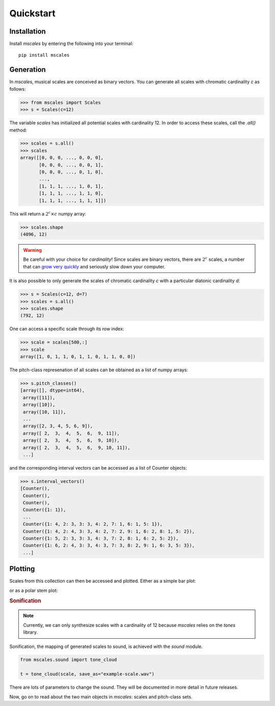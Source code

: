 ==========
Quickstart
==========

Installation
============

Install `mscales` by entering the following into your terminal::

   pip install mscales

Generation
==========

In `mscales`, musical scales are conceived as binary vectors.
You can generate all scales with chromatic cardinality `c` as follows:

.. code-block:: python

    >>> from mscales import Scales
    >>> s = Scales(c=12)

The variable `scales` has initialized all potential scales with cardinality 12.
In order to access these scales, call the `.all()` method:

>>> scales = s.all()
>>> scales
array([[0, 0, 0, ..., 0, 0, 0],
       [0, 0, 0, ..., 0, 0, 1],
       [0, 0, 0, ..., 0, 1, 0],
       ...,
       [1, 1, 1, ..., 1, 0, 1],
       [1, 1, 1, ..., 1, 1, 0],
       [1, 1, 1, ..., 1, 1, 1]])

This will return a :math:`2^c \times c` numpy array:

>>> scales.shape
(4096, 12)

.. warning::
   Be careful with your choice for `cardinality`!
   Since scales are binary vectors, there are :math:`2^c` scales,
   a number that can `grow very quickly <https://en.wikipedia.org/wiki/Power_of_two>`_
   and seriously slow down your computer.

It is also possible to only generate the scales of chromatic cardinality `c`
with a particular diatonic cardinality `d`:

>>> s = Scales(c=12, d=7)
>>> scales = s.all()
>>> scales.shape
(792, 12)

One can access a specific scale through its row index:

>>> scale = scales[500,:]
>>> scale
array([1, 0, 1, 1, 0, 1, 1, 0, 1, 1, 0, 0])

The pitch-class represenation of all scales can be obtained
as a list of numpy arrays:

>>> s.pitch_classes()
[array([], dtype=int64),
 array([11]),
 array([10]),
 array([10, 11]),
 ...
 array([2, 3, 4, 5, 6, 9]),
 array([ 2,  3,  4,  5,  6,  9, 11]),
 array([ 2,  3,  4,  5,  6,  9, 10]),
 array([ 2,  3,  4,  5,  6,  9, 10, 11]),
 ...]

and the corresponding interval vectors can be accessed
as a list of Counter objects:

>>> s.interval_vectors()
[Counter(),
 Counter(),
 Counter(),
 Counter({1: 1}),
 ...
 Counter({1: 4, 2: 3, 3: 3, 4: 2, 7: 1, 6: 1, 5: 1}),
 Counter({1: 4, 2: 4, 3: 3, 4: 2, 7: 2, 9: 1, 6: 2, 8: 1, 5: 2}),
 Counter({1: 5, 2: 3, 3: 3, 4: 3, 7: 2, 8: 1, 6: 2, 5: 2}),
 Counter({1: 6, 2: 4, 3: 3, 4: 3, 7: 3, 8: 2, 9: 1, 6: 3, 5: 3}),
 ...]

Plotting
========

Scales from this collection can then be accessed and plotted.
Either as a simple bar plot:

.. plot:: pyplots/example-scale-barcode.py
   :include-source:
   :align: center
   :alt: Example scale barcode plot.
   :caption: Example scale barcode plot.

or as a polar stem plot:

.. plot:: pyplots/example-scale-polar.py
   :include-source:
   :align: center
   :alt: Example scale polar plot.
   :caption: Example scale polar plot.

.. rubric:: Sonification

.. note::
   Currently, we can only synthesize scales with a cardinality of 12
   because `mscales` relies on the `tones` library.

Sonification, the mapping of generated scales to sound,
is achieved with the `sound` module.

.. code-block:: python

   from mscales.sound import tone_cloud

   t = tone_cloud(scale, save_as="example-scale.wav")

.. raw:: html

    <audio controls="controls">
      <source src="_static/example-scale.wav" type="audio/wav">
      Your browser does not support the <code>audio</code> element.
    </audio>

There are lots of parameters to change the sound. They will be documented
in more detail in future releases.

Now, go on to read about the two main objects in `mscales`:
scales and pitch-class sets.